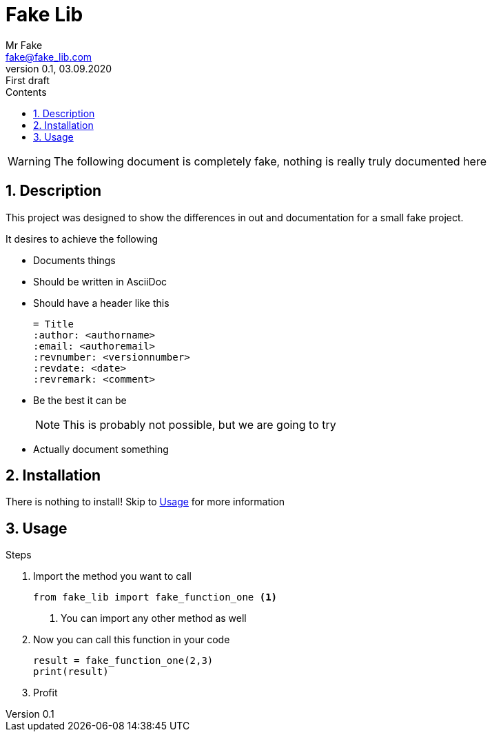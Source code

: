 = Fake Lib
:author: Mr Fake
:email: fake@fake_lib.com
:revnumber: 0.1
:revdate: 03.09.2020
:revremark: First draft
:sectnums:
:toc:
:toclevels: 4
:toc-title: Contents
:icons: font

WARNING: The following document is completely fake, nothing is really truly documented here

== Description

This project was designed to show the differences in out and documentation for a small fake project.

.It desires to achieve the following
* Documents things
* Should be written in AsciiDoc
* Should have a header like this
+
----
= Title
:author: <authorname>
:email: <authoremail>
:revnumber: <versionnumber>
:revdate: <date>
:revremark: <comment>
----
+
* Be the best it can be
+
--
NOTE: This is probably not possible, but we are going to try
--
+
* Actually document something

== Installation

There is nothing to install! Skip to <<Usage>> for more information

== Usage

.Steps
1. Import the method you want to call
+
--
[source,python]
from fake_lib import fake_function_one <1>

<1> You can import any other method as well
--
+
2. Now you can call this function in your code
+
--
[source,python]
----
result = fake_function_one(2,3)
print(result)
----
--
+
3. Profit


